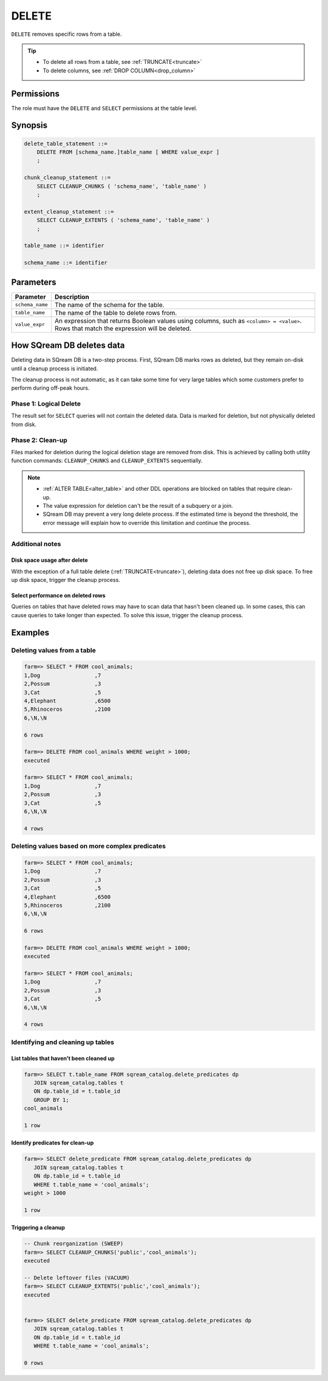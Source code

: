 .. _delete:

**********************
DELETE
**********************

``DELETE`` removes specific rows from a table.

.. tip:: 
   * To delete all rows from a table, see :ref:`TRUNCATE<truncate>`
   * To delete columns, see :ref:`DROP COLUMN<drop_column>`

Permissions
=============

The role must have the ``DELETE`` and ``SELECT`` permissions at the table level.

Synopsis
==========

.. code-block:: postgres

   delete_table_statement ::=
       DELETE FROM [schema_name.]table_name [ WHERE value_expr ]
       ;

   chunk_cleanup_statement ::= 
       SELECT CLEANUP_CHUNKS ( 'schema_name', 'table_name' )
       ;

   extent_cleanup_statement ::= 
       SELECT CLEANUP_EXTENTS ( 'schema_name', 'table_name' )
       ;

   table_name ::= identifier
   
   schema_name ::= identifier

Parameters
============

.. list-table:: 
   :widths: auto
   :header-rows: 1
   
   * - Parameter
     - Description
   * - ``schema_name``
     - The name of the schema for the table.
   * - ``table_name``
     - The name of the table to delete rows from.
   * - ``value_expr``
     - An expression that returns Boolean values using columns, such as ``<column> = <value>``. Rows that match the expression will be deleted.

How SQream DB deletes data
====================================

Deleting data in SQream DB is a two-step process. First, SQream DB marks rows as deleted, but they remain on-disk until a cleanup process is initiated.

The cleanup process is not automatic, as it can take some time for very large tables which some customers prefer to perform during off-peak hours.

Phase 1: Logical Delete
---------------------------

The result set for ``SELECT`` queries will not contain the deleted data. Data is marked for deletion, but not physically deleted from disk.

Phase 2: Clean-up
--------------------

Files marked for deletion during the logical deletion stage are removed from disk. This is achieved by calling both utility function commands: ``CLEANUP_CHUNKS`` and ``CLEANUP_EXTENTS`` sequentially.

.. note::
   * :ref:`ALTER TABLE<alter_table>` and other DDL operations are blocked on tables that require clean-up.
   * The value expression for deletion can't be the result of a subquery or a join.
   * SQream DB may prevent a very long delete process. If the estimated time is beyond the threshold, the error message will explain how to override this limitation and continue the process.

Additional notes
-------------------

Disk space usage after delete
^^^^^^^^^^^^^^^^^^^^^^^^^^^^^^^^

With the exception of a full table delete (:ref:`TRUNCATE<truncate>`), deleting data does not free up disk space. To free up disk space, trigger the cleanup process.

Select performance on deleted rows
^^^^^^^^^^^^^^^^^^^^^^^^^^^^^^^^^^^^^^

Queries on tables that have deleted rows may have to scan data that hasn't been cleaned up.
In some cases, this can cause queries to take longer than expected. To solve this issue, trigger the cleanup process.


Examples
===========

Deleting values from a table
------------------------------

.. code-block:: psql

   farm=> SELECT * FROM cool_animals;
   1,Dog                 ,7
   2,Possum              ,3
   3,Cat                 ,5
   4,Elephant            ,6500
   5,Rhinoceros          ,2100
   6,\N,\N
   
   6 rows
   
   farm=> DELETE FROM cool_animals WHERE weight > 1000;
   executed
   
   farm=> SELECT * FROM cool_animals;
   1,Dog                 ,7
   2,Possum              ,3
   3,Cat                 ,5
   6,\N,\N
   
   4 rows

Deleting values based on more complex predicates
---------------------------------------------------

.. code-block:: psql

   farm=> SELECT * FROM cool_animals;
   1,Dog                 ,7
   2,Possum              ,3
   3,Cat                 ,5
   4,Elephant            ,6500
   5,Rhinoceros          ,2100
   6,\N,\N
   
   6 rows
   
   farm=> DELETE FROM cool_animals WHERE weight > 1000;
   executed
   
   farm=> SELECT * FROM cool_animals;
   1,Dog                 ,7
   2,Possum              ,3
   3,Cat                 ,5
   6,\N,\N
   
   4 rows


Identifying and cleaning up tables
---------------------------------------

List tables that haven't been cleaned up
^^^^^^^^^^^^^^^^^^^^^^^^^^^^^^^^^^^^^^^^^^^^^^^^^^

.. code-block:: psql
   
   farm=> SELECT t.table_name FROM sqream_catalog.delete_predicates dp
      JOIN sqream_catalog.tables t
      ON dp.table_id = t.table_id
      GROUP BY 1;
   cool_animals
   
   1 row

Identify predicates for clean-up
^^^^^^^^^^^^^^^^^^^^^^^^^^^^^^^^^^^

.. code-block:: psql

   farm=> SELECT delete_predicate FROM sqream_catalog.delete_predicates dp
      JOIN sqream_catalog.tables t
      ON dp.table_id = t.table_id
      WHERE t.table_name = 'cool_animals';
   weight > 1000
   
   1 row

Triggering a cleanup
^^^^^^^^^^^^^^^^^^^^^^

.. code-block:: psql

   -- Chunk reorganization (SWEEP)
   farm=> SELECT CLEANUP_CHUNKS('public','cool_animals');
   executed

   -- Delete leftover files (VACUUM)
   farm=> SELECT CLEANUP_EXTENTS('public','cool_animals');
   executed
   
   
   farm=> SELECT delete_predicate FROM sqream_catalog.delete_predicates dp
      JOIN sqream_catalog.tables t
      ON dp.table_id = t.table_id
      WHERE t.table_name = 'cool_animals';
   
   0 rows